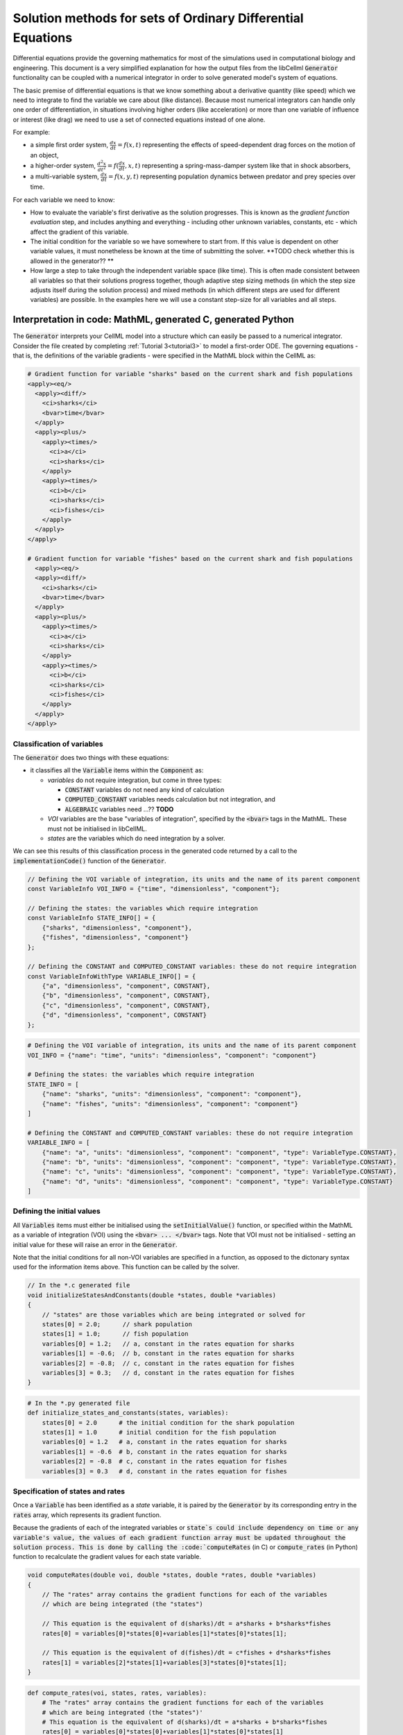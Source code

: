 .. _theory_ode_solutions:

============================================================
Solution methods for sets of Ordinary Differential Equations
============================================================

Differential equations provide the governing mathematics for most of the
simulations used in computational biology and engineering.  This document is
a very simplified explanation for how the output files from the libCellml
:code:`Generator` functionality can be coupled with a numerical integrator
in order to solve generated model's system of equations.

The basic premise of differential equations is that we know something about
a derivative quantity (like speed) which we need to integrate to find the
variable we care about (like distance).  Because most numerical integrators
can handle only one order of differentiation, in situations involving higher
orders (like acceleration) or more than one variable of influence or interest
(like drag) we need to use a set of connected equations instead of one alone.

For example:

- a simple first order system, :math:`\frac{dx}{dt}=f(x,t)` representing the effects
  of speed-dependent drag forces on the motion of an object,
- a higher-order system, :math:`\frac{d^2x}{dt^2} = f(\frac {dx}{dt}, x, t)`
  representing a spring-mass-damper system like that in shock absorbers,
- a multi-variable system, :math:`\frac{dx}{dt} = f(x, y, t)` representing
  population dynamics between predator and prey species over time.

For each variable we need to know:

- How to evaluate the variable's first derivative as the solution progresses.
  This is known as the *gradient function evaluation* step, and includes
  anything and everything - including other unknown variables, constants,
  etc - which affect the gradient of this variable.
- The initial condition for the variable so we have somewhere to start from.
  If this value is dependent on other variable values, it must nonetheless be
  known at the time of submitting the solver.  **TODO check whether this is
  allowed in the generator?? **
- How large a step to take through the independent variable space (like time).
  This is often made consistent between all variables so that their solutions
  progress together, though adaptive step sizing methods (in which the step
  size adjusts itself during the solution process) and mixed methods (in which
  different steps are used for different variables) are possible. In the
  examples here we will use a constant step-size for all variables and all
  steps.



Interpretation in code: MathML, generated C, generated Python
-------------------------------------------------------------
The :code:`Generator` interprets your CellML model into a structure which can
easily be passed to a numerical integrator.  Consider the file created by
completing :ref:`Tutorial 3<tutorial3>` to model a first-order ODE.  The
governing equations - that is, the definitions of the variable gradients -
were specified in the MathML block within the CellML as:

.. code-block:: xml

  # Gradient function for variable "sharks" based on the current shark and fish populations
  <apply><eq/>
    <apply><diff/>
      <ci>sharks</ci>
      <bvar>time</bvar>
    </apply>
    <apply><plus/>
      <apply><times/>
        <ci>a</ci>
        <ci>sharks</ci>
      </apply>
      <apply><times/>
        <ci>b</ci>
        <ci>sharks</ci>
        <ci>fishes</ci>
      </apply>
    </apply>
  </apply>

  # Gradient function for variable "fishes" based on the current shark and fish populations
    <apply><eq/>
    <apply><diff/>
      <ci>sharks</ci>
      <bvar>time</bvar>
    </apply>
    <apply><plus/>
      <apply><times/>
        <ci>a</ci>
        <ci>sharks</ci>
      </apply>
      <apply><times/>
        <ci>b</ci>
        <ci>sharks</ci>
        <ci>fishes</ci>
      </apply>
    </apply>
  </apply>

Classification of variables
+++++++++++++++++++++++++++
The :code:`Generator` does two things with these equations:

- it classifies all the :code:`Variable` items within the :code:`Component` as:

  - *variables* do not require integration, but come in three types:

    - :code:`CONSTANT` variables do not need any kind of calculation
    - :code:`COMPUTED_CONSTANT` variables needs calculation but not integration, and
    - :code:`ALGEBRAIC` variables need ...?? **TODO**

  - *VOI* variables are the base "variables of integration", specified by the :code:`<bvar>`
    tags in the MathML.  These must not be initialised in libCellML.
  - *states* are the variables which do need integration by a solver.

We can see this results of this classification process in the generated code
returned by a call to the :code:`implementationCode()` function of the :code:`Generator`.

.. code-block:: cpp

  // Defining the VOI variable of integration, its units and the name of its parent component
  const VariableInfo VOI_INFO = {"time", "dimensionless", "component"};

  // Defining the states: the variables which require integration
  const VariableInfo STATE_INFO[] = {
      {"sharks", "dimensionless", "component"},
      {"fishes", "dimensionless", "component"}
  };

  // Defining the CONSTANT and COMPUTED_CONSTANT variables: these do not require integration
  const VariableInfoWithType VARIABLE_INFO[] = {
      {"a", "dimensionless", "component", CONSTANT},
      {"b", "dimensionless", "component", CONSTANT},
      {"c", "dimensionless", "component", CONSTANT},
      {"d", "dimensionless", "component", CONSTANT}
  };

.. code-block:: python

  # Defining the VOI variable of integration, its units and the name of its parent component
  VOI_INFO = {"name": "time", "units": "dimensionless", "component": "component"}

  # Defining the states: the variables which require integration
  STATE_INFO = [
      {"name": "sharks", "units": "dimensionless", "component": "component"},
      {"name": "fishes", "units": "dimensionless", "component": "component"}
  ]

  # Defining the CONSTANT and COMPUTED_CONSTANT variables: these do not require integration
  VARIABLE_INFO = [
      {"name": "a", "units": "dimensionless", "component": "component", "type": VariableType.CONSTANT},
      {"name": "b", "units": "dimensionless", "component": "component", "type": VariableType.CONSTANT},
      {"name": "c", "units": "dimensionless", "component": "component", "type": VariableType.CONSTANT},
      {"name": "d", "units": "dimensionless", "component": "component", "type": VariableType.CONSTANT}
  ]

Defining the initial values
+++++++++++++++++++++++++++
All :code:`Variables` items must either be initialised using the
:code:`setInitialValue()` function, or specified within the MathML as a
variable of integration (VOI) using the :code:`<bvar> ... </bvar>` tags.  Note
that VOI must not be initialised - setting an initial value for these will
raise an error in the :code:`Generator`.

Note that the initial conditions for all non-VOI variables are specified in a
function, as opposed to the dictonary syntax used for the information items
above. This function can be called by the solver.

.. code-block:: cpp

  // In the *.c generated file
  void initializeStatesAndConstants(double *states, double *variables)
  {
      // "states" are those variables which are being integrated or solved for
      states[0] = 2.0;      // shark population
      states[1] = 1.0;      // fish population
      variables[0] = 1.2;   // a, constant in the rates equation for sharks
      variables[1] = -0.6;  // b, constant in the rates equation for sharks
      variables[2] = -0.8;  // c, constant in the rates equation for fishes
      variables[3] = 0.3;   // d, constant in the rates equation for fishes
  }

.. code-block:: python

  # In the *.py generated file
  def initialize_states_and_constants(states, variables):
      states[0] = 2.0      # the initial condition for the shark population
      states[1] = 1.0      # initial condition for the fish population
      variables[0] = 1.2   # a, constant in the rates equation for sharks
      variables[1] = -0.6  # b, constant in the rates equation for sharks
      variables[2] = -0.8  # c, constant in the rates equation for fishes
      variables[3] = 0.3   # d, constant in the rates equation for fishes

Specification of states and rates
+++++++++++++++++++++++++++++++++
Once a :code:`Variable` has been identified as a *state* variable, it is paired
by the :code:`Generator` by its corresponding entry in the :code:`rates` array,
which represents its gradient function.

Because the gradients of each of the integrated variables or :code:`state`s
could include dependency on time or any variable's value, the values of each
gradient function array must be updated throughout the solution process.  This
is done by calling the :code:`computeRates` (in C) or :code:`compute_rates`
(in Python) function to recalculate the gradient values for each state variable.

.. code-block:: cpp

  void computeRates(double voi, double *states, double *rates, double *variables)
  {
      // The "rates" array contains the gradient functions for each of the variables
      // which are being integrated (the "states")

      // This equation is the equivalent of d(sharks)/dt = a*sharks + b*sharks*fishes
      rates[0] = variables[0]*states[0]+variables[1]*states[0]*states[1];

      // This equation is the equivalent of d(fishes)/dt = c*fishes + d*sharks*fishes
      rates[1] = variables[2]*states[1]+variables[3]*states[0]*states[1];
  }

.. code-block:: python

  def compute_rates(voi, states, rates, variables):
      # The "rates" array contains the gradient functions for each of the variables
      # which are being integrated (the "states")'
      # This equation is the equivalent of d(sharks)/dt = a*sharks + b*sharks*fishes
      rates[0] = variables[0]*states[0]+variables[1]*states[0]*states[1]
      # This equation is the equivalent of d(fishes)/dt = c*fishes + d*sharks*fishes
      rates[1] = variables[2]*states[1]+variables[3]*states[0]*states[1]


Solving the model
-----------------
A simple numerical integration method like :euler_method:`Euler's method <>`
involves stepping from the variable's initial value, along the gradient (as
evaluated by the *gradient function evaluation*), to a new value.  This new
value is used in turn to update all of the other gradient functions for other
variables, and the process is repeated for all variables and all time points
within the solution time interval.  More complicated stepping procedures
involve the combination of many points at which to evaluate the gradient
function as well as relaxation and hybrid techniques. In this example we will
use Euler's method as being the simplest possible.

Euler's method updates each variable according to:

.. math::

    x_{next} = x_{current} + (gradient\text{ }function\text{ }value)\times(timestep)

    x(t_k+\Delta t) = x_k + f(t_k, x_k)\times\Delta t

where the gradients of each variable are given by evaluating the current
value of the appropriate gradient function, :math:`f(t_k, x_k,...)`.
It is the evaluation of these *gradient functions* which determine the nature of
the physical situation represented by the model.
